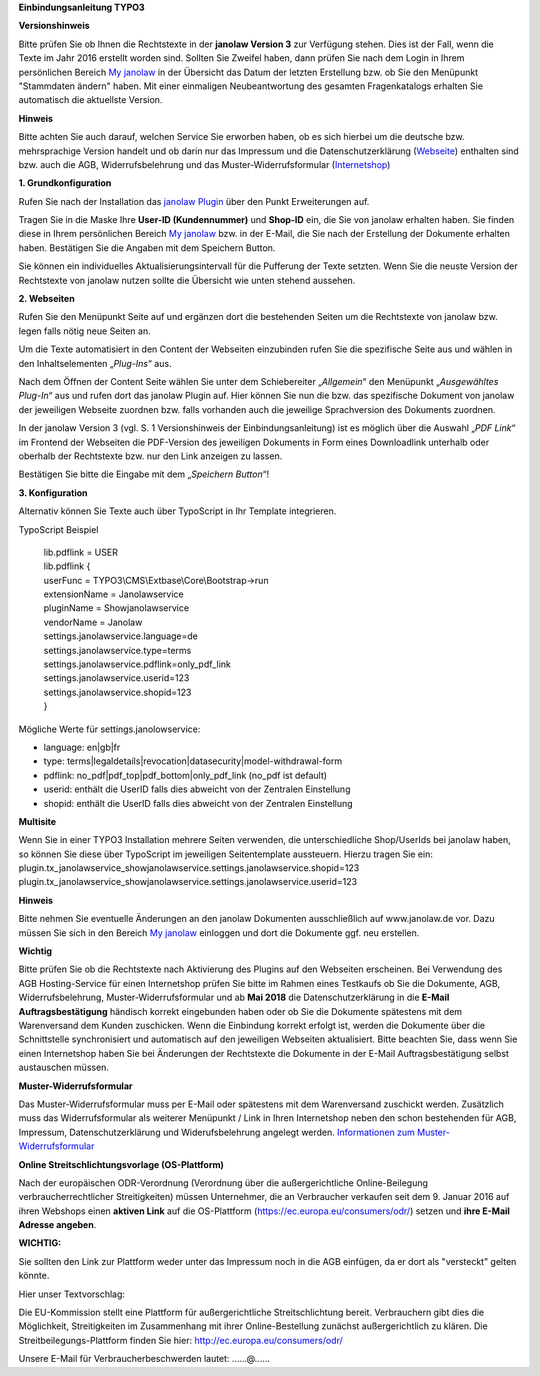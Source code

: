 **Einbindungsanleitung TYPO3**

**Versionshinweis**

Bitte prüfen Sie ob Ihnen die Rechtstexte in der **janolaw Version 3**
zur Verfügung stehen. Dies ist der Fall, wenn die Texte im Jahr 2016
erstellt worden sind. Sollten Sie Zweifel haben, dann prüfen Sie nach
dem Login in Ihrem persönlichen Bereich `My
janolaw <https://www.janolaw.de/login.html>`__ in der Übersicht das
Datum der letzten Erstellung bzw. ob Sie den Menüpunkt "Stammdaten ändern"
haben. Mit einer einmaligen Neubeantwortung des gesamten Fragenkatalogs
erhalten Sie automatisch die aktuellste Version.

**Hinweis**

Bitte achten Sie auch darauf, welchen Service Sie erworben haben, ob es
sich hierbei um die deutsche bzw. mehrsprachige Version handelt und ob
darin nur das Impressum und die Datenschutzerklärung
(`Webseite <http://www.janolaw.de/internetrecht/firmen-webseiten/datenschutzerklaerung_impressum.html>`__)
enthalten sind bzw. auch die AGB, Widerrufsbelehrung und das
Muster-Widerrufsformular
(`Internetshop <http://www.janolaw.de/internetrecht/internetshop/abmahnschutz-internetshop.html>`__)

**1. Grundkonfiguration**

Rufen Sie nach der Installation das `janolaw
Plugin <https://typo3.org/extensions/repository/>`__ über den Punkt
Erweiterungen auf.

|image0|

Tragen Sie in die Maske Ihre **User-ID (Kundennummer)** und **Shop-ID**
ein, die Sie von janolaw erhalten haben. Sie finden diese in Ihrem
persönlichen Bereich `My janolaw <https://www.janolaw.de/login.html>`__
bzw. in der E-Mail, die Sie nach der Erstellung der Dokumente erhalten
haben. Bestätigen Sie die Angaben mit dem Speichern Button.

Sie können ein individuelles Aktualisierungsintervall für die Pufferung
der Texte setzten. Wenn Sie die neuste Version der Rechtstexte von
janolaw nutzen sollte die Übersicht wie unten stehend aussehen.

|image1|

**2. Webseiten**

Rufen Sie den Menüpunkt Seite auf und ergänzen dort die bestehenden
Seiten um die Rechtstexte von janolaw bzw. legen falls nötig neue Seiten
an.

|image2|

Um die Texte automatisiert in den Content der Webseiten einzubinden
rufen Sie die spezifische Seite aus und wählen in den Inhaltselementen
„\ *Plug-Ins*\ “ aus.

|image3|

Nach dem Öffnen der Content Seite wählen Sie unter dem Schiebereiter „\ *Allgemein*\ “ den Menüpunkt „\ *Ausgewähltes Plug-In*\ “ aus und rufen dort das janolaw Plugin auf.
Hier können Sie nun die bzw. das spezifische Dokument von janolaw der jeweiligen Webseite zuordnen bzw. falls vorhanden auch die jeweilige Sprachversion des Dokuments zuordnen. 

In der janolaw Version 3 (vgl. S. 1 Versionshinweis der Einbindungsanleitung) ist es möglich über die Auswahl „\ *PDF Link*\ “ im Frontend der Webseiten die PDF-Version des jeweiligen Dokuments in Form eines Downloadlink unterhalb oder oberhalb der Rechtstexte bzw. nur den Link anzeigen zu lassen.

Bestätigen Sie bitte die Eingabe mit dem „\ *Speichern Button*\ “!


|image5|

**3. Konfiguration**

Alternativ können Sie Texte auch über TypoScript in Ihr Template
integrieren.

TypoScript Beispiel

    | lib.pdflink = USER
    | lib.pdflink {
    | userFunc = TYPO3\\CMS\\Extbase\\Core\\Bootstrap->run
    | extensionName = Janolawservice
    | pluginName = Showjanolawservice
    | vendorName = Janolaw
    | settings.janolawservice.language=de
    | settings.janolawservice.type=terms
    | settings.janolawservice.pdflink=only\_pdf\_link
    | settings.janolawservice.userid=123
    | settings.janolawservice.shopid=123
    | }

Mögliche Werte für settings.janolowservice:

-  language: en\|gb\|fr

-  type:
   terms\|legaldetails\|revocation\|datasecurity\|model-withdrawal-form

-  pdflink: no\_pdf\|pdf\_top\|pdf\_bottom\|only\_pdf\_link (no\_pdf ist
   default)

-  userid: enthält die UserID falls dies abweicht von der Zentralen Einstellung

-  shopid: enthält die UserID falls dies abweicht von der Zentralen Einstellung

**Multisite**

Wenn Sie in einer TYPO3 Installation mehrere Seiten verwenden, die unterschiedliche Shop/UserIds bei janolaw haben, so können Sie diese über TypoScript im jeweiligen Seitentemplate aussteuern.
Hierzu tragen Sie ein:
plugin.tx_janolawservice_showjanolawservice.settings.janolawservice.shopid=123
plugin.tx_janolawservice_showjanolawservice.settings.janolawservice.userid=123

**Hinweis**

Bitte nehmen Sie eventuelle Änderungen an den janolaw Dokumenten
ausschließlich auf www.janolaw.de vor. Dazu müssen Sie sich in den
Bereich `My janolaw <https://www.janolaw.de/login.html>`__ einloggen und
dort die Dokumente ggf. neu erstellen.

**Wichtig**

Bitte prüfen Sie ob die Rechtstexte nach Aktivierung des Plugins auf den Webseiten erscheinen.
Bei Verwendung des AGB Hosting-Service für einen Internetshop prüfen Sie bitte im Rahmen eines Testkaufs ob Sie die Dokumente, AGB, Widerrufsbelehrung, Muster-Widerrufsformular und ab **Mai 2018** die Datenschutzerklärung in die **E-Mail Auftragsbestätigung** händisch korrekt eingebunden haben oder ob Sie die Dokumente spätestens mit dem Warenversand dem Kunden zuschicken.
Wenn die Einbindung korrekt erfolgt ist, werden die Dokumente über die Schnittstelle synchronisiert und automatisch auf den jeweiligen Webseiten aktualisiert. Bitte beachten Sie, dass wenn Sie einen Internetshop haben Sie bei Änderungen der Rechtstexte die Dokumente in der E-Mail Auftragsbestätigung selbst austauschen müssen.

**Muster-Widerrufsformular**

Das Muster-Widerrufsformular muss per E-Mail oder spätestens mit dem
Warenversand zuschickt werden. Zusätzlich muss das Widerrufsformular als
weiterer Menüpunkt / Link in Ihren Internetshop neben den schon
bestehenden für AGB, Impressum, Datenschutzerklärung und
Widerufsbelehrung angelegt werden. `Informationen zum
Muster-Widerrufsformular <http://www.janolaw.de/docs/muster-widerrufsformular.doc>`__

**Online Streitschlichtungsvorlage (OS-Plattform)**

Nach der europäischen ODR-Verordnung (Verordnung über die außergerichtliche Online-Beilegung verbraucherrechtlicher Streitigkeiten) müssen Unternehmer, die an Verbraucher verkaufen seit dem 9. Januar 2016 auf ihren Webshops einen **aktiven Link** auf die OS-Plattform (`https://ec.europa.eu/consumers/odr/ <https://ec.europa.eu/consumers/odr/>`__) setzen und **ihre E-Mail Adresse angeben**.

**WICHTIG:**

Sie sollten den Link zur Plattform weder unter das Impressum noch in die
AGB einfügen, da er dort als "versteckt" gelten könnte.

Hier unser Textvorschlag:

Die EU-Kommission stellt eine Plattform für außergerichtliche
Streitschlichtung bereit. Verbrauchern gibt dies die Möglichkeit,
Streitigkeiten im Zusammenhang mit ihrer Online-Bestellung zunächst
außergerichtlich zu klären. Die Streitbeilegungs-Plattform finden Sie
hier: `http://ec.europa.eu/consumers/odr/ <http://ec.europa.eu/consumers/odr/>`__ 

Unsere E-Mail für Verbraucherbeschwerden lautet: ......@...... 

.. |image0| image:: /Images/image1.png
   :width: 6.30000in
   :height: 3.72422in
.. |image1| image:: /Images/image2.png
   :width: 5.77351in
   :height: 5.66981in
.. |image2| image:: /Images/image3.png
   :width: 4.13365in
   :height: 3.00943in
.. |image3| image:: /Images/image4.png
   :width: 6.30000in
   :height: 1.84150in
.. |image4| image:: /Images/image5.png
   :width: 3.85833in
   :height: 4.28333in
.. |image5| image:: /Images/image6.png
   :width: 3.66042in
   :height: 5.00000in
